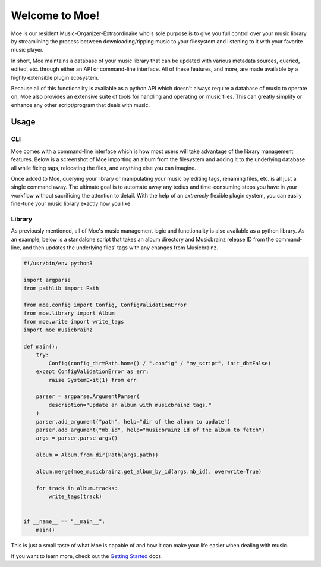 ###############
Welcome to Moe!
###############
Moe is our resident Music-Organizer-Extraordinaire who's sole purpose is to give you full control over your music library by streamlining the process between downloading/ripping music to your filesystem and listening to it with your favorite music player.

In short, Moe maintains a database of your music library that can be updated with various metadata sources, queried, edited, etc. through either an API or command-line interface. All of these features, and more, are made available by a highly extensible plugin ecosystem.

Because all of this functionality is available as a python API which doesn't always require a database of music to operate on, Moe also provides an extensive suite of tools for handling and operating on music files. This can greatly simplify or enhance any other script/program that deals with music.

Usage
=====

CLI
---
Moe comes with a command-line interface which is how most users will take advantage of the library management features. Below is a screenshot of Moe importing an album from the filesystem and adding it to the underlying database all while fixing tags, relocating the files, and anything else you can imagine.

.. image:: _static/import_example.png

Once added to Moe, querying your library or manipulating your music by editing tags, renaming files, etc. is all just a single command away. The ultimate goal is to automate away any tedius and time-consuming steps you have in your workflow without sacrificing the attention to detail. With the help of an *extremely* flexible plugin system, you can easily fine-tune your music library exactly how you like.

Library
-------
As previously mentioned, all of Moe's music management logic and functionality is also available as a python library. As an example, below is a standalone script that takes an album directory and Musicbrainz release ID from the command-line, and then updates the underlying files' tags with any changes from Musicbrainz.

.. code:: python

    #!/usr/bin/env python3

    import argparse
    from pathlib import Path

    from moe.config import Config, ConfigValidationError
    from moe.library import Album
    from moe.write import write_tags
    import moe_musicbrainz

    def main():
        try:
            Config(config_dir=Path.home() / ".config" / "my_script", init_db=False)
        except ConfigValidationError as err:
            raise SystemExit(1) from err

        parser = argparse.ArgumentParser(
            description="Update an album with musicbrainz tags."
        )
        parser.add_argument("path", help="dir of the album to update")
        parser.add_argument("mb_id", help="musicbrainz id of the album to fetch")
        args = parser.parse_args()

        album = Album.from_dir(Path(args.path))

        album.merge(moe_musicbrainz.get_album_by_id(args.mb_id), overwrite=True)

        for track in album.tracks:
            write_tags(track)


    if __name__ == "__main__":
        main()

This is just a small taste of what Moe is capable of and how it can make your life easier when dealing with music.

If you want to learn more, check out the `Getting Started <https://mrmoe.readthedocs.io/en/latest/getting_started.html>`_ docs.

